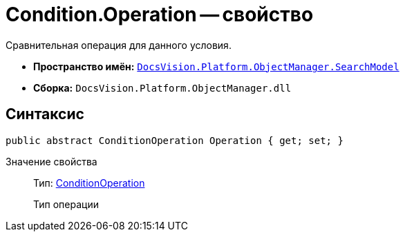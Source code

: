 = Condition.Operation -- свойство

Сравнительная операция для данного условия.

* *Пространство имён:* `xref:api/DocsVision/Platform/ObjectManager/SearchModel/SearchModel_NS.adoc[DocsVision.Platform.ObjectManager.SearchModel]`
* *Сборка:* `DocsVision.Platform.ObjectManager.dll`

== Синтаксис

[source,csharp]
----
public abstract ConditionOperation Operation { get; set; }
----

Значение свойства::
Тип: xref:api/DocsVision/Platform/ObjectManager/SearchModel/ConditionOperation_EN.adoc[ConditionOperation]
+
Тип операции
